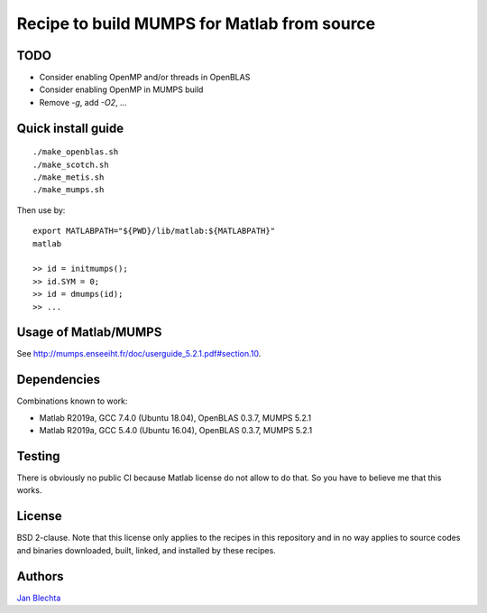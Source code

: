 ============================================
Recipe to build MUMPS for Matlab from source
============================================

TODO
====

* Consider enabling OpenMP and/or threads in OpenBLAS
* Consider enabling OpenMP in MUMPS build
* Remove `-g`, add `-O2`, ...


Quick install guide
===================

::

    ./make_openblas.sh
    ./make_scotch.sh
    ./make_metis.sh
    ./make_mumps.sh

Then use by::

    export MATLABPATH="${PWD}/lib/matlab:${MATLABPATH}"
    matlab

    >> id = initmumps();
    >> id.SYM = 0;
    >> id = dmumps(id);
    >> ...


Usage of Matlab/MUMPS
=====================

See http://mumps.enseeiht.fr/doc/userguide_5.2.1.pdf#section.10.


Dependencies
============

Combinations known to work:

* Matlab R2019a, GCC 7.4.0 (Ubuntu 18.04), OpenBLAS 0.3.7, MUMPS 5.2.1
* Matlab R2019a, GCC 5.4.0 (Ubuntu 16.04), OpenBLAS 0.3.7, MUMPS 5.2.1


Testing
=======

There is obviously no public CI because Matlab
license do not allow to do that. So you have to believe me
that this works.


License
=======

BSD 2-clause. Note that this license only applies to
the recipes in this repository and in no way applies to
source codes and binaries downloaded, built, linked,
and installed by these recipes.


Authors
=======

`Jan Blechta <https://www-user.tu-chemnitz.de/~blej/>`_
